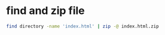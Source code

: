 #+STARTUP: showall
* find and zip file

#+begin_src sh
find directory -name 'index.html' | zip -@ index.html.zip
#+end_src

